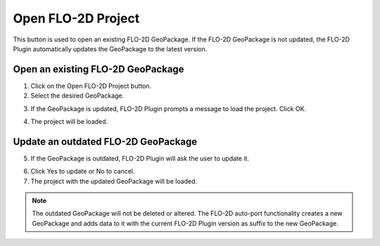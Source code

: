 Open FLO-2D Project
====================

This button is used to open an existing FLO-2D GeoPackage. If the FLO-2D GeoPackage is not updated, the FLO-2D Plugin
automatically updates the GeoPackage to the latest version.

.. image:: ../../img/Buttons/openflo2dproject.png

Open an existing FLO-2D GeoPackage
-----------------------------------

1. Click on the Open FLO-2D Project button.

2. Select the desired GeoPackage.

.. image:: ../../img/Open-Flo-2D-Project/openflo2dproject001.png

3. If the GeoPackage is updated, FLO-2D Plugin prompts a message to load the project. Click OK.

.. image:: ../../img/Open-Flo-2D-Project/openflo2dproject002.png

4. The project will be loaded.

Update an outdated FLO-2D GeoPackage
--------------------------------------

5. If the GeoPackage is outdated, FLO-2D Plugin will ask the user to update it.

.. image:: ../../img/Open-Flo-2D-Project/openflo2dproject003.png

6. Click Yes to update or No to cancel.

7. The project with the updated GeoPackage will be loaded.

.. note::  The outdated GeoPackage will not be deleted or altered. The FLO-2D auto-port functionality creates a new
           GeoPackage and adds data to it with the current FLO-2D Plugin version as suffix to the new GeoPackage.